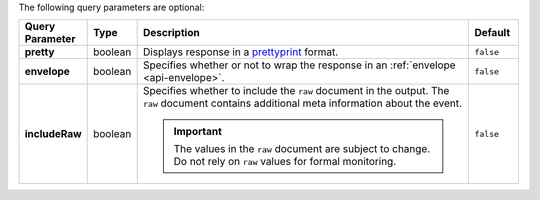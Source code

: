 The following query parameters are optional:

.. list-table::
  :widths: 10 10 70 10
  :header-rows: 1
  :stub-columns: 1

  * - Query Parameter
    - Type
    - Description
    - Default

  * - pretty
    - boolean
    - Displays response in a `prettyprint <https://en.wikipedia.org/wiki/Prettyprint?oldid=791126873>`_ format.
    - ``false``

  * - envelope
    - boolean
    - Specifies whether or not to wrap the response in an :ref:`envelope <api-envelope>`.
    - ``false``

  * - includeRaw
    - boolean
    - Specifies whether to include the ``raw`` document in the output.
      The ``raw`` document contains additional meta information about
      the event.

      .. important::

        The values in the ``raw`` document are subject to change. Do
        not rely on ``raw`` values for formal monitoring.
    - ``false``
